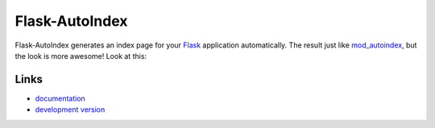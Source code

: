 
Flask-AutoIndex
---------------

Flask-AutoIndex generates an index page for your `Flask`_ application
automatically. The result just like `mod_autoindex`_, but the look is more
awesome! Look at this:

.. _Flask: http://flask.pocoo.org/
.. _mod_autoindex: http://httpd.apache.org/docs/current/mod/mod_autoindex.html

Links
`````

* `documentation <http://packages.python.org/Flask-AutoIndex/>`_
* `development version
  <http://github.com/sublee/flask-autoindex/zipball/master#egg=flask-autoindex-dev>`_



